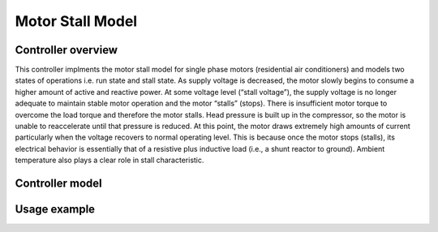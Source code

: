 *****************
Motor Stall Model
*****************

.. image:: motor_stall_1.png
  :width: 750
  :alt: Alternative text



Controller overview
-------------------

This controller implments the motor stall model for single phase motors (residential air conditioners) and models two states of operations 
i.e.  run state and stall state. As supply voltage is
decreased, the motor slowly begins to consume a higher amount of active and reactive power. At some voltage
level (“stall voltage”), the supply voltage is no longer adequate to maintain stable motor operation and the motor
“stalls” (stops). There is insufficient motor torque to overcome the load torque and therefore the motor stalls.
Head pressure is built up in the compressor, so the motor is unable to reaccelerate until that pressure is reduced.
At this point, the motor draws extremely high amounts of current particularly when the voltage recovers to normal operating level. 
This is because once the motor stops (stalls), its electrical behavior is essentially that of a resistive plus inductive load 
(i.e., a shunt reactor to ground). Ambient temperature also plays a clear role in stall characteristic. 


.. image:: motor_stall_2.png
  :width: 750
  :alt: Alternative text

Controller model
----------------

.. autopydantic_model:: PyDSS.pyControllers.models.MotorStallSettings



Usage example
-------------